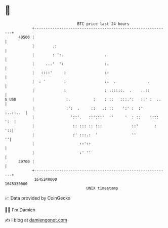 * 👋

#+begin_example
                                   BTC price last 24 hours                    
               +------------------------------------------------------------+ 
         40500 |                                                            | 
               |        .:                                                  | 
               |        : ':.                  .                            | 
               |     ...'  ':                  :.                           | 
               |   ::::'     :                 ::                           | 
               |  : '        :                 ::  .              .         | 
               |             :                 : ::::::.  .    ..::         | 
   $ USD       |              :.          :    : ::   :::.':   ::' :  ..    | 
               |              :':  .     ::   .: ::    ':' :  :'   :..::..  | 
               |                '::'.   ::':::'  ''     '  : ::    '::: ':  | 
               |                 :: ::: :: :::             ::'       :   '::| 
               |                 :' :::.:  '               ''             ''| 
               |                    ::'::                                   | 
               |                    :' ''                                   | 
         39700 |                                                            | 
               +------------------------------------------------------------+ 
                1645240000                                        1645330000  
                                       UNIX timestamp                         
#+end_example
📈 Data provided by CoinGecko

🧑‍💻 I'm Damien

✍️ I blog at [[https://www.damiengonot.com][damiengonot.com]]
